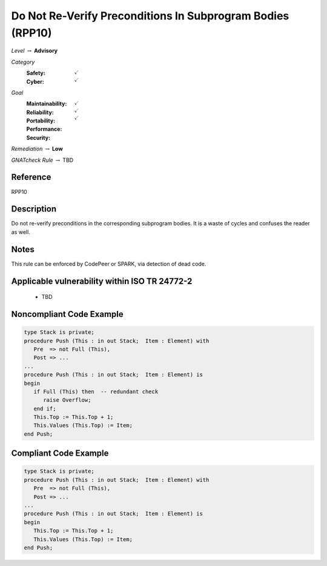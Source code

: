 -------------------------------------------------------------
Do Not Re-Verify Preconditions In Subprogram Bodies (RPP10)
-------------------------------------------------------------

*Level* :math:`\rightarrow` **Advisory**

*Category*
   :Safety: :math:`\checkmark`
   :Cyber: :math:`\checkmark`

*Goal*
   :Maintainability: :math:`\checkmark`
   :Reliability: :math:`\checkmark`
   :Portability: :math:`\checkmark`
   :Performance: 
   :Security: 

*Remediation* :math:`\rightarrow` **Low**

*GNATcheck Rule* :math:`\rightarrow` TBD

"""""""""""
Reference
"""""""""""

RPP10

"""""""""""""
Description
"""""""""""""

Do not re-verify preconditions in the corresponding subprogram bodies. It is a waste of cycles and confuses the reader as well.

"""""""
Notes
"""""""

This rule can be enforced by CodePeer or SPARK, via detection of dead code.
   
""""""""""""""""""""""""""""""""""""""""""""""""
Applicable vulnerability within ISO TR 24772-2 
""""""""""""""""""""""""""""""""""""""""""""""""

   * TBD

"""""""""""""""""""""""""""
Noncompliant Code Example
"""""""""""""""""""""""""""

.. code:: Ada

   type Stack is private;
   procedure Push (This : in out Stack;  Item : Element) with
      Pre  => not Full (This),
      Post => ...
   ...
   procedure Push (This : in out Stack;  Item : Element) is
   begin
      if Full (This) then  -- redundant check 
         raise Overflow; 
      end if;
      This.Top := This.Top + 1;
      This.Values (This.Top) := Item;
   end Push;

""""""""""""""""""""""""
Compliant Code Example
""""""""""""""""""""""""

.. code:: Ada

   type Stack is private;
   procedure Push (This : in out Stack;  Item : Element) with
      Pre  => not Full (This),
      Post => ...
   ...
   procedure Push (This : in out Stack;  Item : Element) is
   begin
      This.Top := This.Top + 1;
      This.Values (This.Top) := Item;
   end Push;

